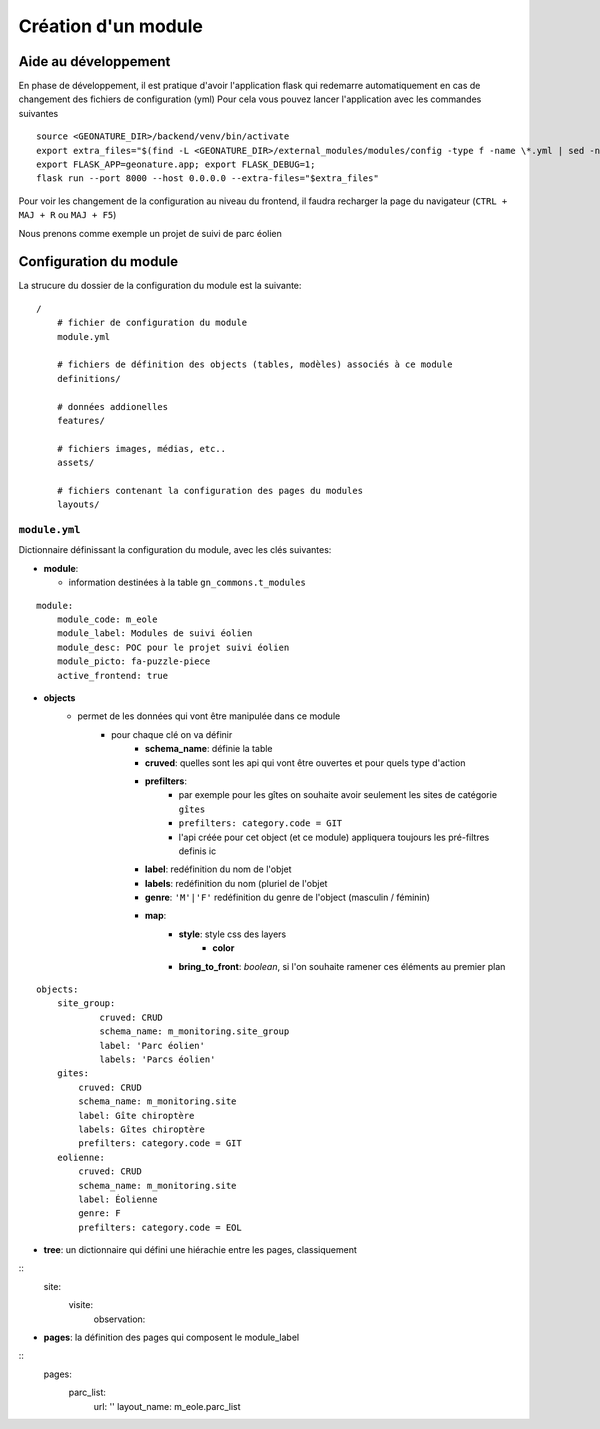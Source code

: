 Création d'un module
====================

Aide au développement
---------------------

En phase de développement, il est pratique d'avoir l'application flask qui redemarre automatiquement en cas de changement des fichiers de configuration (yml)
Pour cela vous pouvez lancer l'application avec les commandes suivantes

::

    source <GEONATURE_DIR>/backend/venv/bin/activate
    export extra_files="$(find -L <GEONATURE_DIR>/external_modules/modules/config -type f -name \*.yml | sed -n '1{h};1!{H};${g;s/\n/:/pg}')"
    export FLASK_APP=geonature.app; export FLASK_DEBUG=1;
    flask run --port 8000 --host 0.0.0.0 --extra-files="$extra_files"

Pour voir les changement de la configuration au niveau du frontend, il faudra recharger la page du navigateur (``CTRL + MAJ + R`` ou ``MAJ + F5``)

Nous prenons comme exemple un projet de suivi de parc éolien

Configuration du module
-----------------------

La strucure du dossier de la configuration du module est la suivante:

::

    /
        # fichier de configuration du module
        module.yml

        # fichiers de définition des objects (tables, modèles) associés à ce module
        definitions/

        # données addionelles
        features/

        # fichiers images, médias, etc..
        assets/

        # fichiers contenant la configuration des pages du modules
        layouts/


``module.yml``
~~~~~~~~~~~~~~

Dictionnaire définissant la configuration du module, avec les clés suivantes:

- **module**:

  - information destinées à la table ``gn_commons.t_modules``

::

    module:
        module_code: m_eole
        module_label: Modules de suivi éolien
        module_desc: POC pour le projet suivi éolien
        module_picto: fa-puzzle-piece
        active_frontend: true

- **objects**
    - permet de les données qui vont être manipulée dans ce module
        - pour chaque clé on va définir
            - **schema_name**: définie la table
            - **cruved**: quelles sont les api qui vont être ouvertes et pour quels type d'action
            - **prefilters**:
                - par exemple pour les gîtes on souhaite avoir seulement les sites de catégorie ``gîtes``
                - ``prefilters: category.code = GIT``
                - l'api créée pour cet object (et ce module) appliquera toujours les pré-filtres definis ic
            - **label**: redéfinition du nom de l'objet
            - **labels**: redéfinition du nom (pluriel de l'objet
            - **genre**: ``'M'|'F'`` redéfinition du genre de l'object (masculin / féminin)
            - **map**:
                - **style**: style css des layers
                    - **color**
                - **bring_to_front**: *boolean*, si l'on souhaite ramener ces éléments au premier plan

::

    objects:
        site_group:
                cruved: CRUD
                schema_name: m_monitoring.site_group
                label: 'Parc éolien'
                labels: 'Parcs éolien'
        gites:
            cruved: CRUD
            schema_name: m_monitoring.site
            label: Gîte chiroptère
            labels: Gîtes chiroptère
            prefilters: category.code = GIT
        eolienne:
            cruved: CRUD
            schema_name: m_monitoring.site
            label: Éolienne
            genre: F
            prefilters: category.code = EOL

- **tree**: un dictionnaire qui défini une hiérachie entre les pages, classiquement

::
    site:
        visite:
            observation:

- **pages**: la définition des pages qui composent le module_label

::
    pages:
        parc_list:
            url: ''
            layout_name: m_eole.parc_list